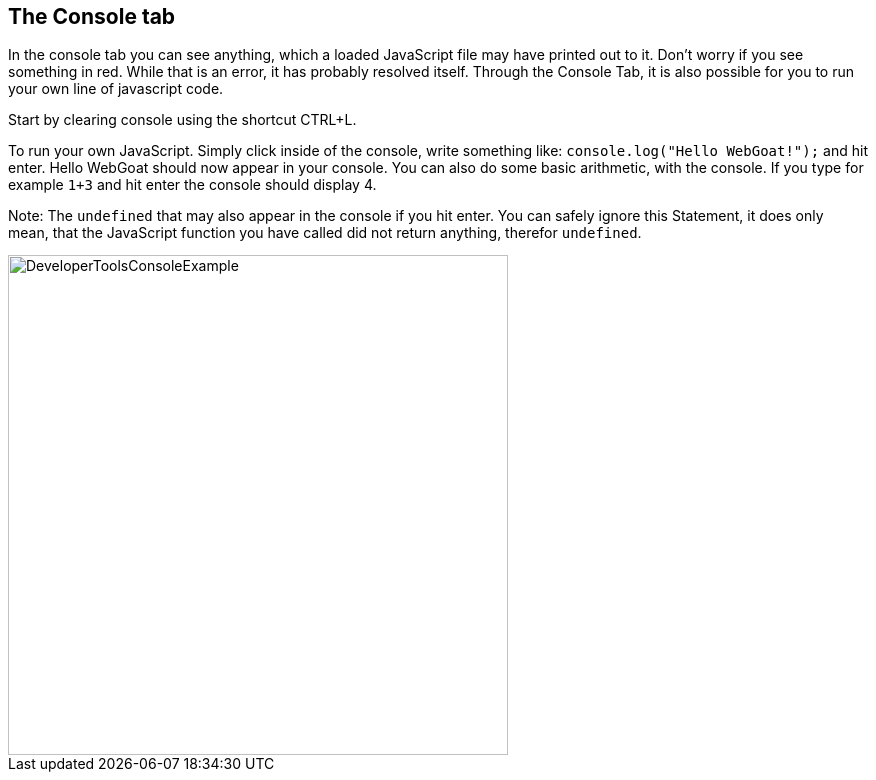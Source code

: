 == The Console tab

In the console tab you can see anything, which a loaded JavaScript file may have printed out to it.
Don't worry if you see something in red. While that is an error, it has probably resolved itself.
Through the Console Tab, it is also possible for you to run your own line of javascript code.

Start by clearing console using the shortcut CTRL+L.

To run your own JavaScript. Simply click inside  of the console, write something like:
`console.log("Hello WebGoat!");` and hit enter. Hello WebGoat should now appear in your console.
You can also do some basic arithmetic, with the console. If you type for example `1+3` and hit
enter the console should display 4.

Note: The `undefined` that may also appear in the console if you hit enter. You can safely  ignore this Statement,
it does only mean, that the JavaScript function you have called did not return anything, therefor `undefined`.

image::images/ChromeDev_Console_Ex.jpg[DeveloperToolsConsoleExample,500,500,style="lesson-image"]